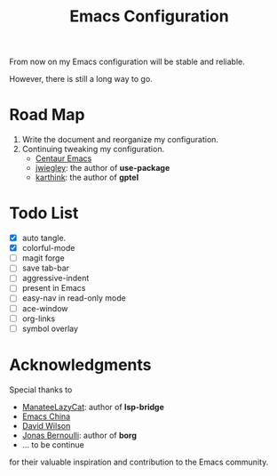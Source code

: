 #+title: Emacs Configuration

From now on my Emacs configuration will be stable and reliable. 

However, there is still a long way to go.

* Road Map

1. Write the document and reorganize my configuration.
2. Continuing tweaking my configuration.
   - [[https://github.com/seagle0128/.emacs.d][Centaur Emacs]]
   - [[https://github.com/jwiegley/dot-emacs/tree/master][jwiegley]]: the author of *use-package*
   - [[https://github.com/karthink/.emacs.d][karthink]]: the author of *gptel*
     
* Todo List

- [X] auto tangle.
- [X] colorful-mode
- [ ] magit forge
- [ ] save tab-bar
- [ ] aggressive-indent
- [ ] present in Emacs
- [ ] easy-nav in read-only mode
- [ ] ace-window
- [ ] org-links
- [ ] symbol overlay

* Acknowledgments

Special thanks to 
- [[https://github.com/manateelazycat][ManateeLazyCat]]: author of *lsp-bridge*
- [[https://emacs-china.org/][Emacs China]]
- [[https://codeberg.org/daviwil][David Wilson]]
- [[https://github.com/tarsius][Jonas Bernoulli]]: author of *borg*
- ... to be continue
for their valuable inspiration and contribution to the Emacs community.
